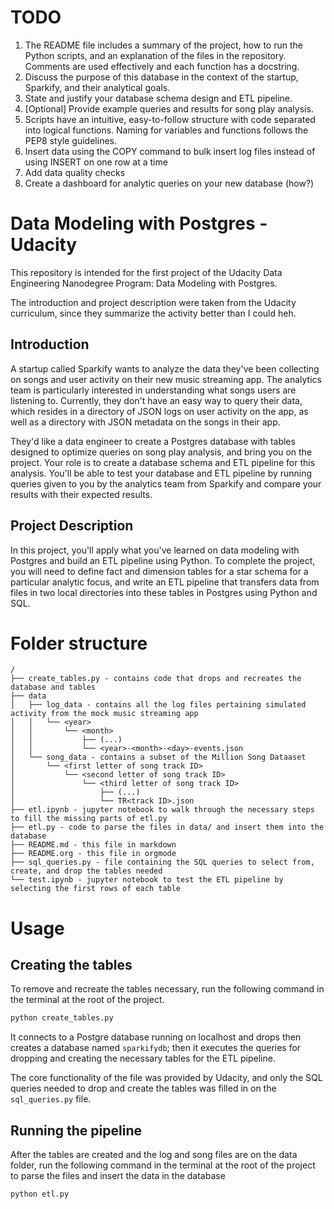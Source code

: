 * TODO
1. The README file includes a summary of the project, how to run the Python scripts, and an explanation of the files in the repository. Comments are used effectively and each function has a docstring.
2. Discuss the purpose of this database in the context of the startup, Sparkify, and their analytical goals.
3. State and justify your database schema design and ETL pipeline.
4. [Optional] Provide example queries and results for song play analysis.
5. Scripts have an intuitive, easy-to-follow structure with code separated into logical functions. Naming for variables and functions follows the PEP8 style guidelines.
6. Insert data using the COPY command to bulk insert log files instead of using INSERT on one row at a time
7. Add data quality checks
8. Create a dashboard for analytic queries on your new database (how?)

* Data Modeling with Postgres - Udacity

  This repository is intended for the first project of the Udacity Data Engineering Nanodegree Program: Data Modeling with Postgres.

  The introduction and project description were taken from the Udacity curriculum, since they summarize the activity better than I could heh.

** Introduction

   A startup called Sparkify wants to analyze the data they've been collecting on songs and user activity on their new music streaming app. The analytics team is particularly interested in understanding what songs users are listening to. Currently, they don't have an easy way to query their data, which resides in a directory of JSON logs on user activity on the app, as well as a directory with JSON metadata on the songs in their app.

   They'd like a data engineer to create a Postgres database with tables designed to optimize queries on song play analysis, and bring you on the project. Your role is to create a database schema and ETL pipeline for this analysis. You'll be able to test your database and ETL pipeline by running queries given to you by the analytics team from Sparkify and compare your results with their expected results.

** Project Description

   In this project, you'll apply what you've learned on data modeling with Postgres and build an ETL pipeline using Python. To complete the project, you will need to define fact and dimension tables for a star schema for a particular analytic focus, and write an ETL pipeline that transfers data from files in two local directories into these tables in Postgres using Python and SQL. 

* Folder structure

#+BEGIN_SRC 
/
├── create_tables.py - contains code that drops and recreates the database and tables
├── data
│   ├── log_data - contains all the log files pertaining simulated activity from the mock music streaming app
│   │   └── <year>
│   │       └── <month>
│   │           ├── (...)
│   │           └── <year>-<month>-<day>-events.json
│   └── song_data - contains a subset of the Million Song Dataaset
│       └── <first letter of song track ID>
│           └── <second letter of song track ID>
│               └── <third letter of song track ID>
│                   ├── (...)
│                   └── TR<track ID>.json
├── etl.ipynb - jupyter notebook to walk through the necessary steps to fill the missing parts of etl.py
├── etl.py - code to parse the files in data/ and insert them into the database
├── README.md - this file in markdown
├── README.org - this file in orgmode
├── sql_queries.py - file containing the SQL queries to select from, create, and drop the tables needed
└── test.ipynb - jupyter notebook to test the ETL pipeline by selecting the first rows of each table
#+END_SRC

* Usage

** Creating the tables

   To remove and recreate the tables necessary, run the following command in the terminal at the root of the project.

   #+BEGIN_SRC bash
     python create_tables.py
   #+END_SRC

   It connects to a Postgre database running on localhost and drops then creates a database named ~sparkifydb~; then it executes the queries for dropping and creating the necessary tables for the ETL pipeline.

   The core functionality of the file was provided by Udacity, and only the SQL queries needed to drop and create the tables was filled in on the ~sql_queries.py~ file.

** Running the pipeline

   After the tables are created and the log and song files are on the data folder, run the following command in the terminal at the root of the project to parse the files and insert the data in the database

   #+BEGIN_SRC bash
     python etl.py
   #+END_SRC
